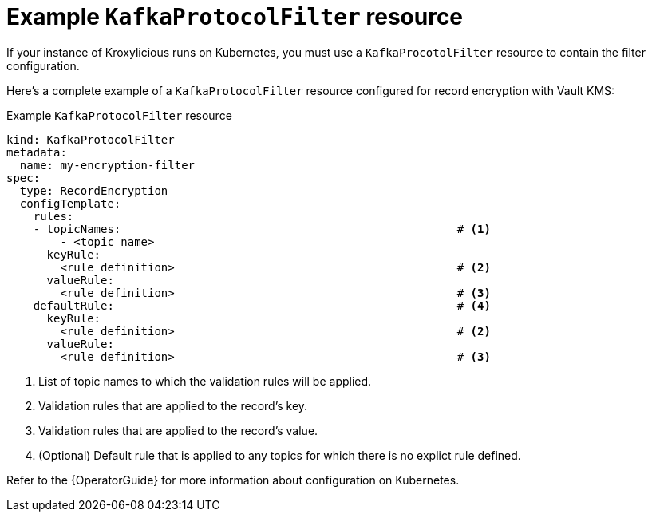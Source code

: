 // file included in the following:
//
// assembly-configuring-record-validation-filter.adoc

[id='con-example-kafkaprotocolfilter-resource-{context}']
= Example `KafkaProtocolFilter` resource

If your instance of Kroxylicious runs on Kubernetes, you must use a `KafkaProcotolFilter` resource to contain the filter configuration.

Here's a complete example of a `KafkaProtocolFilter` resource configured for record encryption with Vault KMS:

.Example `KafkaProtocolFilter` resource
[source,yaml]
----
kind: KafkaProtocolFilter
metadata:
  name: my-encryption-filter
spec:
  type: RecordEncryption
  configTemplate:
    rules:
    - topicNames:                                                  # <1>
        - <topic name>
      keyRule:
        <rule definition>                                          # <2>
      valueRule:
        <rule definition>                                          # <3>
    defaultRule:                                                   # <4>
      keyRule:
        <rule definition>                                          # <2>
      valueRule:
        <rule definition>                                          # <3>
----
<1> List of topic names to which the validation rules will be applied.
<2> Validation rules that are applied to the record's key.
<3> Validation rules that are applied to the record's value.
<4> (Optional) Default rule that is applied to any topics for which there is no explict rule defined.

Refer to the {OperatorGuide} for more information about configuration on Kubernetes.
